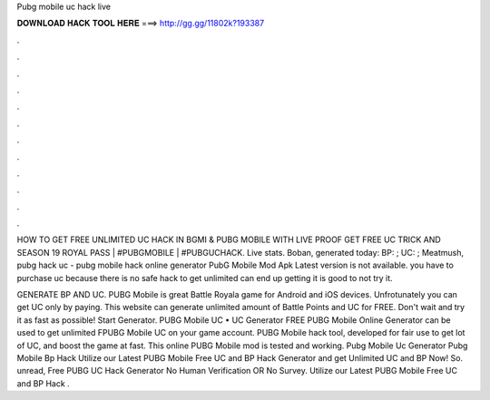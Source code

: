 Pubg mobile uc hack live



𝐃𝐎𝐖𝐍𝐋𝐎𝐀𝐃 𝐇𝐀𝐂𝐊 𝐓𝐎𝐎𝐋 𝐇𝐄𝐑𝐄 ===> http://gg.gg/11802k?193387



.



.



.



.



.



.



.



.



.



.



.



.

HOW TO GET FREE UNLIMITED UC HACK IN BGMI & PUBG MOBILE WITH LIVE PROOF GET FREE UC TRICK AND SEASON 19 ROYAL PASS | #PUBGMOBILE | #PUBGUCHACK. Live stats. Boban, generated today: BP: ; UC: ; Meatmush, pubg hack uc - pubg mobile hack online generator PubG Mobile Mod Apk Latest version is not available. you have to purchase uc because there is no safe hack to get unlimited  can end up getting  it is good to not try it.

GENERATE BP AND UC. PUBG Mobile is great Battle Royala game for Android and iOS devices. Unfrotunately you can get UC only by paying. This website can generate unlimited amount of Battle Points and UC for FREE. Don't wait and try it as fast as possible! Start Generator. PUBG Mobile UC • UC Generator FREE PUBG Mobile Online Generator can be used to get unlimited FPUBG Mobile UC on your game account. PUBG Mobile hack tool, developed for fair use to get lot of UC, and boost the game at fast. This online PUBG Mobile mod is tested and working. Pubg Mobile Uc Generator Pubg Mobile Bp Hack  Utilize our Latest PUBG Mobile Free UC and BP Hack Generator and get Unlimited UC and BP Now! So. unread, Free PUBG UC Hack Generator No Human Verification OR No Survey. Utilize our Latest PUBG Mobile Free UC and BP Hack .
